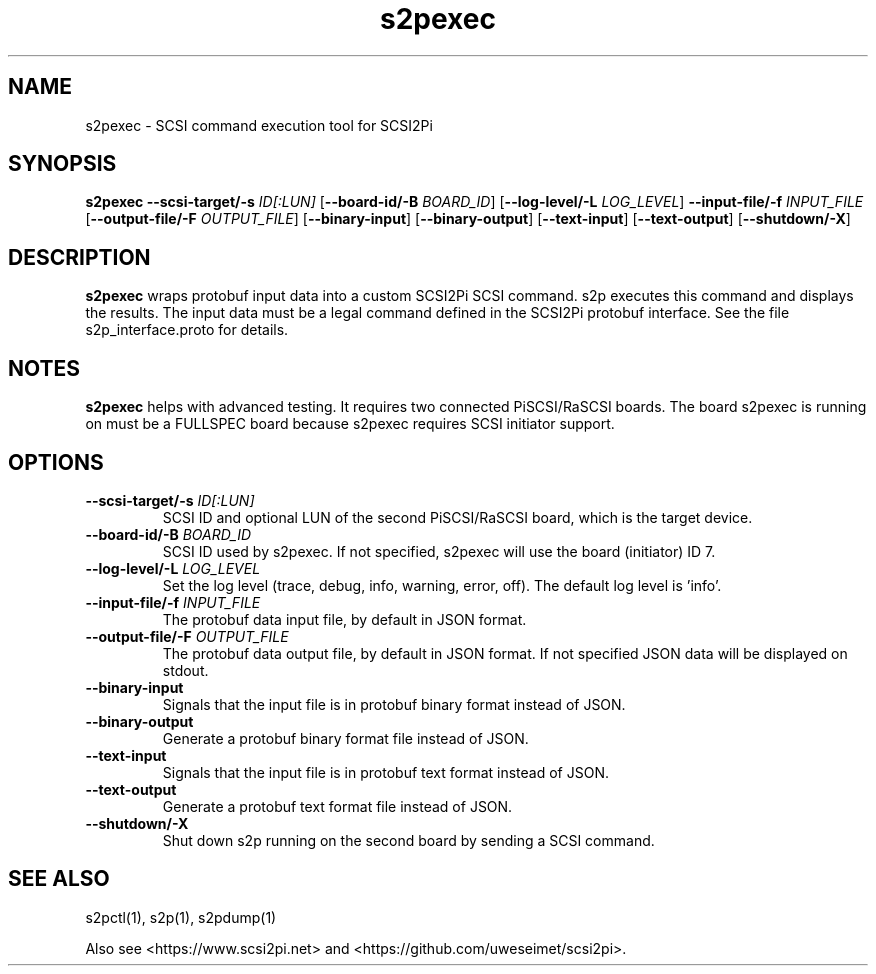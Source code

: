 .TH s2pexec 1
.SH NAME
s2pexec \- SCSI command execution tool for SCSI2Pi
.SH SYNOPSIS
.B s2pexec
\fB\--scsi-target/-s\fR \fIID[:LUN]\fR
[\fB\--board-id/-B\fR \fIBOARD_ID\fR]
[\fB\--log-level/-L\fR \fILOG_LEVEL\fR]
\fB\--input-file/-f\fR \fIINPUT_FILE\fR
[\fB\--output-file/-F\fR \fIOUTPUT_FILE\fR]
[\fB\--binary-input\fR]
[\fB\--binary-output\fR]
[\fB\--text-input\fR]
[\fB\--text-output\fR]
[\fB\--shutdown/-X\fR]
.SH DESCRIPTION
.B s2pexec
wraps protobuf input data into a custom SCSI2Pi SCSI command. s2p executes this command and displays the results. The input data must be a legal command defined in the SCSI2Pi protobuf interface. See the file s2p_interface.proto for details.

.SH NOTES

.B s2pexec
helps with advanced testing. It requires two connected PiSCSI/RaSCSI boards. The board s2pexec is running on must be a FULLSPEC board because s2pexec requires SCSI initiator support.

.SH OPTIONS
.TP
.BR \--scsi-target/-s\fI " "\fIID[:LUN]
SCSI ID and optional LUN of the second PiSCSI/RaSCSI board, which is the target device.
.TP
.BR \--board-id/-B\fI " "\fIBOARD_ID
SCSI ID used by s2pexec. If not specified, s2pexec will use the board (initiator) ID 7.
.TP
.BR \--log-level/-L\fI " " \fILOG_LEVEL
Set the log level (trace, debug, info, warning, error, off). The default log level is 'info'.
.TP
.BR \--input-file/-f\fI " "\fIINPUT_FILE
The protobuf data input file, by default in JSON format.
.TP
.BR \--output-file/-F\fI " "\fIOUTPUT_FILE
The protobuf data output file, by default in JSON format. If not specified JSON data will be displayed on stdout.
.TP
.BR \--binary-input\fI
Signals that the input file is in protobuf binary format instead of JSON.
.TP
.BR \--binary-output\fI
Generate a protobuf binary format file instead of JSON.
.TP
.BR \--text-input\fI
Signals that the input file is in protobuf text format instead of JSON.
.TP
.BR \--text-output\fI
Generate a protobuf text format file instead of JSON.
.TP
.BR \--shutdown/-X\fI
Shut down s2p running on the second board by sending a SCSI command.

.SH SEE ALSO
s2pctl(1), s2p(1), s2pdump(1)
 
Also see <https://www.scsi2pi.net> and <https://github.com/uweseimet/scsi2pi>.
